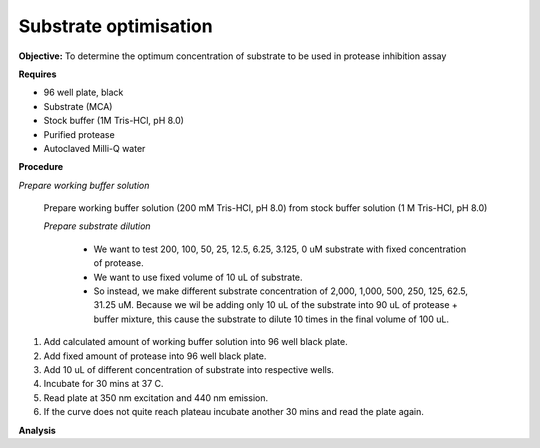 Substrate optimisation
======================

**Objective:** To determine the optimum concentration of substrate to be used in protease inhibition assay

**Requires**

* 96 well plate, black
* Substrate (MCA)
* Stock buffer (1M Tris-HCl, pH 8.0)
* Purified protease
* Autoclaved Milli-Q water

**Procedure**

*Prepare working buffer solution*

    Prepare working buffer solution (200 mM Tris-HCl, pH 8.0) from stock buffer solution (1 M Tris-HCl, pH 8.0)

    *Prepare substrate dilution*

        * We want to test 200, 100, 50, 25, 12.5, 6.25, 3.125, 0 uM substrate with fixed concentration of protease. 
        * We want to use fixed volume of 10 uL of substrate.
        * So instead, we make different substrate concentration of 2,000, 1,000, 500, 250, 125, 62.5, 31.25 uM. Because we wil be adding only 10 uL of the substrate into 90 uL of protease + buffer mixture, this cause the substrate to dilute 10 times in the final volume of 100 uL. 

#. Add calculated amount of working buffer solution into 96 well black plate. 
#. Add fixed amount of protease into 96 well black plate. 
#. Add 10 uL of different concentration of substrate into respective wells. 
#. Incubate for 30 mins at 37 C. 
#. Read plate at 350 nm excitation and 440 nm emission.
#. If the curve does not quite reach plateau incubate another 30 mins and read the plate again. 

**Analysis**